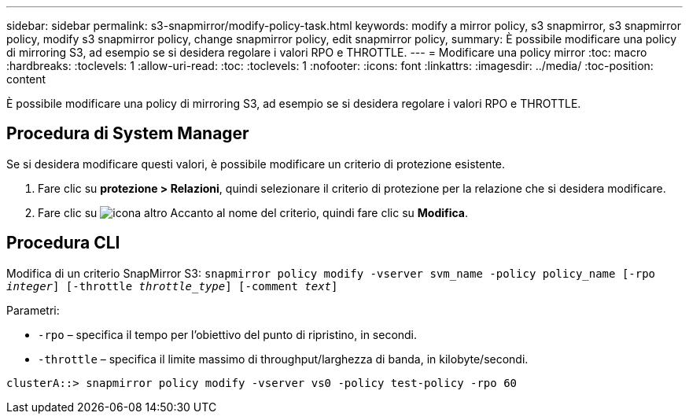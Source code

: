 ---
sidebar: sidebar 
permalink: s3-snapmirror/modify-policy-task.html 
keywords: modify a mirror policy, s3 snapmirror, s3 snapmirror policy, modify s3 snapmirror policy, change snapmirror policy, edit snapmirror policy, 
summary: È possibile modificare una policy di mirroring S3, ad esempio se si desidera regolare i valori RPO e THROTTLE. 
---
= Modificare una policy mirror
:toc: macro
:hardbreaks:
:toclevels: 1
:allow-uri-read: 
:toc: 
:toclevels: 1
:nofooter: 
:icons: font
:linkattrs: 
:imagesdir: ../media/
:toc-position: content


[role="lead"]
È possibile modificare una policy di mirroring S3, ad esempio se si desidera regolare i valori RPO e THROTTLE.



== Procedura di System Manager

Se si desidera modificare questi valori, è possibile modificare un criterio di protezione esistente.

. Fare clic su *protezione > Relazioni*, quindi selezionare il criterio di protezione per la relazione che si desidera modificare.
. Fare clic su image:icon_kabob.gif["icona altro"] Accanto al nome del criterio, quindi fare clic su *Modifica*.




== Procedura CLI

Modifica di un criterio SnapMirror S3:
`snapmirror policy modify -vserver svm_name -policy policy_name [-rpo _integer_] [-throttle _throttle_type_] [-comment _text_]`

Parametri:

* `-rpo` – specifica il tempo per l'obiettivo del punto di ripristino, in secondi.
* `-throttle` – specifica il limite massimo di throughput/larghezza di banda, in kilobyte/secondi.


....
clusterA::> snapmirror policy modify -vserver vs0 -policy test-policy -rpo 60
....